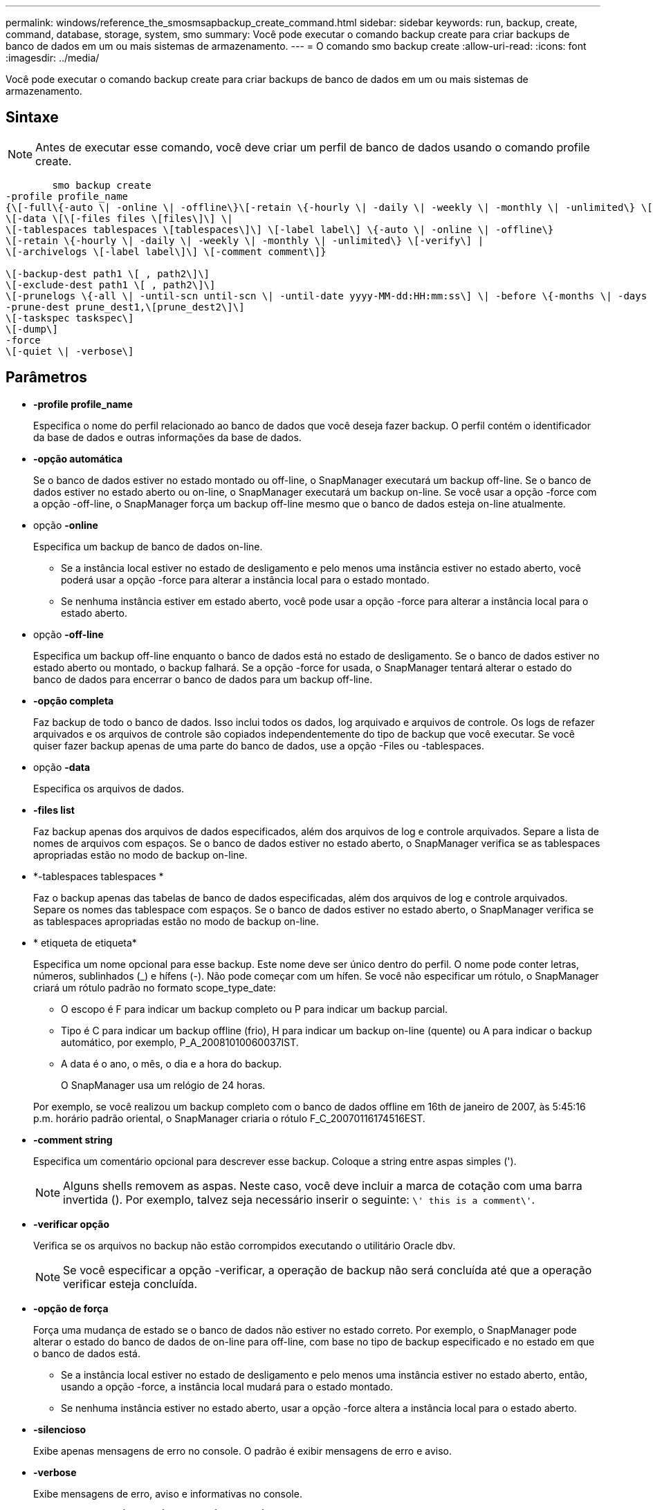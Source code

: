 ---
permalink: windows/reference_the_smosmsapbackup_create_command.html 
sidebar: sidebar 
keywords: run, backup, create, command, database, storage, system, smo 
summary: Você pode executar o comando backup create para criar backups de banco de dados em um ou mais sistemas de armazenamento. 
---
= O comando smo backup create
:allow-uri-read: 
:icons: font
:imagesdir: ../media/


[role="lead"]
Você pode executar o comando backup create para criar backups de banco de dados em um ou mais sistemas de armazenamento.



== Sintaxe


NOTE: Antes de executar esse comando, você deve criar um perfil de banco de dados usando o comando profile create.

[listing]
----

        smo backup create
-profile profile_name
{\[-full\{-auto \| -online \| -offline\}\[-retain \{-hourly \| -daily \| -weekly \| -monthly \| -unlimited\} \[-verify\]  |
\[-data \[\[-files files \[files\]\] \|
\[-tablespaces tablespaces \[tablespaces\]\] \[-label label\] \{-auto \| -online \| -offline\}
\[-retain \{-hourly \| -daily \| -weekly \| -monthly \| -unlimited\} \[-verify\] |
\[-archivelogs \[-label label\]\] \[-comment comment\]}

\[-backup-dest path1 \[ , path2\]\]
\[-exclude-dest path1 \[ , path2\]\]
\[-prunelogs \{-all \| -until-scn until-scn \| -until-date yyyy-MM-dd:HH:mm:ss\] \| -before \{-months \| -days \| -weeks \| -hours}}
-prune-dest prune_dest1,\[prune_dest2\]\]
\[-taskspec taskspec\]
\[-dump\]
-force
\[-quiet \| -verbose\]
----


== Parâmetros

* *-profile profile_name*
+
Especifica o nome do perfil relacionado ao banco de dados que você deseja fazer backup. O perfil contém o identificador da base de dados e outras informações da base de dados.

* *-opção automática*
+
Se o banco de dados estiver no estado montado ou off-line, o SnapManager executará um backup off-line. Se o banco de dados estiver no estado aberto ou on-line, o SnapManager executará um backup on-line. Se você usar a opção -force com a opção -off-line, o SnapManager força um backup off-line mesmo que o banco de dados esteja on-line atualmente.

* opção *-online*
+
Especifica um backup de banco de dados on-line.

+
** Se a instância local estiver no estado de desligamento e pelo menos uma instância estiver no estado aberto, você poderá usar a opção -force para alterar a instância local para o estado montado.
** Se nenhuma instância estiver em estado aberto, você pode usar a opção -force para alterar a instância local para o estado aberto.


* opção *-off-line*
+
Especifica um backup off-line enquanto o banco de dados está no estado de desligamento. Se o banco de dados estiver no estado aberto ou montado, o backup falhará. Se a opção -force for usada, o SnapManager tentará alterar o estado do banco de dados para encerrar o banco de dados para um backup off-line.

* *-opção completa*
+
Faz backup de todo o banco de dados. Isso inclui todos os dados, log arquivado e arquivos de controle. Os logs de refazer arquivados e os arquivos de controle são copiados independentemente do tipo de backup que você executar. Se você quiser fazer backup apenas de uma parte do banco de dados, use a opção -Files ou -tablespaces.

* opção *-data*
+
Especifica os arquivos de dados.

* *-files list*
+
Faz backup apenas dos arquivos de dados especificados, além dos arquivos de log e controle arquivados. Separe a lista de nomes de arquivos com espaços. Se o banco de dados estiver no estado aberto, o SnapManager verifica se as tablespaces apropriadas estão no modo de backup on-line.

* *-tablespaces tablespaces *
+
Faz o backup apenas das tabelas de banco de dados especificadas, além dos arquivos de log e controle arquivados. Separe os nomes das tablespace com espaços. Se o banco de dados estiver no estado aberto, o SnapManager verifica se as tablespaces apropriadas estão no modo de backup on-line.

* * etiqueta de etiqueta*
+
Especifica um nome opcional para esse backup. Este nome deve ser único dentro do perfil. O nome pode conter letras, números, sublinhados (_) e hífens (-). Não pode começar com um hífen. Se você não especificar um rótulo, o SnapManager criará um rótulo padrão no formato scope_type_date:

+
** O escopo é F para indicar um backup completo ou P para indicar um backup parcial.
** Tipo é C para indicar um backup offline (frio), H para indicar um backup on-line (quente) ou A para indicar o backup automático, por exemplo, P_A_20081010060037IST.
** A data é o ano, o mês, o dia e a hora do backup.
+
O SnapManager usa um relógio de 24 horas.



+
Por exemplo, se você realizou um backup completo com o banco de dados offline em 16th de janeiro de 2007, às 5:45:16 p.m. horário padrão oriental, o SnapManager criaria o rótulo F_C_20070116174516EST.

* *-comment string*
+
Especifica um comentário opcional para descrever esse backup. Coloque a string entre aspas simples (').

+

NOTE: Alguns shells removem as aspas. Neste caso, você deve incluir a marca de cotação com uma barra invertida (). Por exemplo, talvez seja necessário inserir o seguinte: `\' this is a comment\'`.

* *-verificar opção*
+
Verifica se os arquivos no backup não estão corrompidos executando o utilitário Oracle dbv.

+

NOTE: Se você especificar a opção -verificar, a operação de backup não será concluída até que a operação verificar esteja concluída.

* *-opção de força*
+
Força uma mudança de estado se o banco de dados não estiver no estado correto. Por exemplo, o SnapManager pode alterar o estado do banco de dados de on-line para off-line, com base no tipo de backup especificado e no estado em que o banco de dados está.

+
** Se a instância local estiver no estado de desligamento e pelo menos uma instância estiver no estado aberto, então, usando a opção -force, a instância local mudará para o estado montado.
** Se nenhuma instância estiver no estado aberto, usar a opção -force altera a instância local para o estado aberto.


* *-silencioso*
+
Exibe apenas mensagens de erro no console. O padrão é exibir mensagens de erro e aviso.

* *-verbose*
+
Exibe mensagens de erro, aviso e informativas no console.

* *-retenha (por hora | -diária | -semanal | -mensal | -ilimitado)*
+
Especifica se o backup deve ser retido por hora, dia, semanal, mensal ou ilimitado. Se a opção -ret não for especificada, a classe de retenção padrão será a opção -Hourly. Para manter backups para sempre, use a opção -Unlimited. A opção -Unlimited torna o backup inelegível para exclusão pela política de retenção.

* opção *-archivelogs*
+
Cria backup de log de arquivamento.

* *-backup-dest path1, [, [path2]]*
+
Especifica os destinos de log de arquivamento a serem copiados para backup de log de arquivamento.

* *-exclude-dest path1, [, [path2]]*
+
Especifica os destinos do log de arquivamento a serem excluídos do backup.

* *-prunelogs | -until-scnuntil-scn | -until-dateyyyyy-MM-dd:HH:mm:ss | -antes de meses | -dias | -semanas | -horas*
+
Elimina os ficheiros de registo de arquivo dos destinos de registo de arquivo com base nas opções fornecidas durante a criação de uma cópia de segurança. A opção -All (tudo) elimina todos os ficheiros de registo de arquivo dos destinos de registo de arquivo. A opção -Until-scn exclui os arquivos de log de arquivamento até um número de mudança de sistema (SCN) especificado. A opção -Until-date exclui os arquivos de log de arquivamento até o período de tempo especificado. A opção -before exclui os arquivos de log de arquivamento antes do período de tempo especificado (dias, meses, semanas, horas).

* *-prune-dest prune_dest1,prune_dest2*
+
Elimina os ficheiros de registo de arquivo dos destinos de registo de arquivo enquanto cria a cópia de segurança.

* *-tasksspec taskspec*
+
Especifica o arquivo XML de especificação de tarefa que pode ser usado para atividade de pré-processamento ou atividade de pós-processamento da operação de backup. O caminho completo do arquivo XML deve ser fornecido ao dar a opção -tasksc.

* *-dump opção*
+
Coleta os arquivos de despejo após uma operação de backup de banco de dados bem-sucedida ou com falha.





== Exemplo de comando

O comando a seguir cria um backup on-line completo, cria um backup em um storage secundário e define a política de retenção como diária:

[listing]
----
smo backup create -profile SALES1 -full -online
-label full_backup_sales_May -profile SALESDB -force -retain -daily
Operation Id [8abc01ec0e79356d010e793581f70001] succeeded.
----
*Informações relacionadas*

xref:task_creating_database_backups.adoc[Criação de backups de bancos de dados]

xref:reference_the_smosmsapprofile_create_command.adoc[O comando smo profile create]
